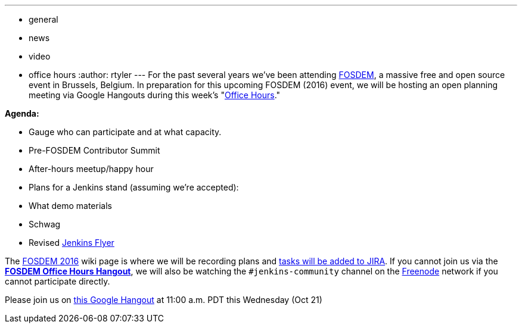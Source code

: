 ---
:layout: post
:title: "Upcoming in office hours: FOSDEM Planning Session"
:nodeid: 635
:created: 1445283302
:tags:
  - general
  - news
  - video
  - office hours
:author: rtyler
---
For the past several years we've been attending https://fosdem.org[FOSDEM], a massive free and open source event in Brussels, Belgium. In preparation for this upcoming FOSDEM (2016) event, we will be hosting an open planning meeting via Google Hangouts during this week's "https://wiki.jenkins.io/display/JENKINS/Office+Hours[Office Hours]."

*Agenda:*

* Gauge who can participate and at what capacity.
* Pre-FOSDEM Contributor Summit
* After-hours meetup/happy hour
* Plans for a Jenkins stand (assuming we're accepted):
* What demo materials
* Schwag
* Revised https://wiki.jenkins.io/display/JENKINS/Jenkins+Flyer[Jenkins Flyer]

The https://wiki.jenkins.io/display/JENKINS/FOSDEM+2016[FOSDEM 2016] wiki page is where we will be recording plans and https://issues.jenkins.io/secure/RapidBoard.jspa?rapidView=11[tasks will be added to JIRA]. If you cannot join us via the *https://hangouts.google.com/call/m5tymcvzqdudu7r7cvvylqn4hya[FOSDEM Office Hours Hangout]*, we will also be watching the `#jenkins-community` channel on the https://freenode.net[Freenode] network if you cannot participate directly.

Please join us on https://hangouts.google.com/call/m5tymcvzqdudu7r7cvvylqn4hya[this Google Hangout] at 11:00 a.m. PDT this Wednesday (Oct 21)
